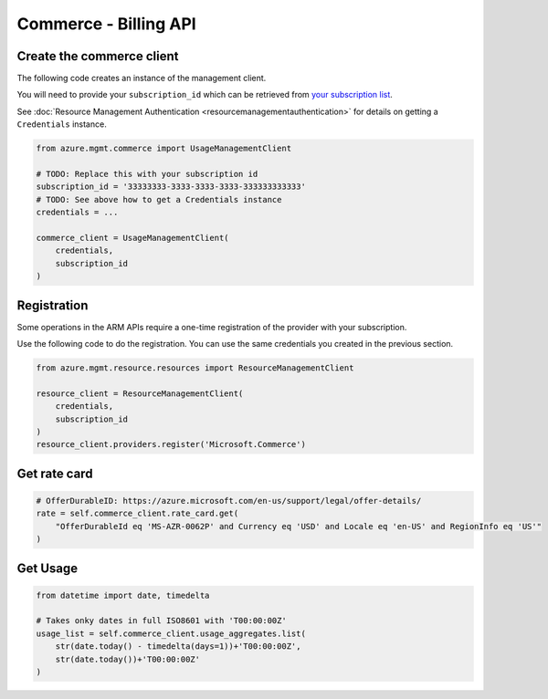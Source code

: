 Commerce - Billing API
======================


Create the commerce client
----------------------------

The following code creates an instance of the management client.

You will need to provide your ``subscription_id`` which can be retrieved
from `your subscription list <https://manage.windowsazure.com/#Workspaces/AdminTasks/SubscriptionMapping>`__.

See :doc:`Resource Management Authentication <resourcemanagementauthentication>`
for details on getting a ``Credentials`` instance.

.. code:: python

    from azure.mgmt.commerce import UsageManagementClient

    # TODO: Replace this with your subscription id
    subscription_id = '33333333-3333-3333-3333-333333333333'
    # TODO: See above how to get a Credentials instance
    credentials = ...

    commerce_client = UsageManagementClient(
        credentials,
        subscription_id
    )

Registration
------------

Some operations in the ARM APIs require a one-time registration of the
provider with your subscription.

Use the following code to do the registration. You can use the same
credentials you created in the previous section.

.. code:: python

    from azure.mgmt.resource.resources import ResourceManagementClient

    resource_client = ResourceManagementClient(
        credentials,
        subscription_id
    )
    resource_client.providers.register('Microsoft.Commerce')

Get rate card
-------------

.. code:: python

    # OfferDurableID: https://azure.microsoft.com/en-us/support/legal/offer-details/
    rate = self.commerce_client.rate_card.get(
        "OfferDurableId eq 'MS-AZR-0062P' and Currency eq 'USD' and Locale eq 'en-US' and RegionInfo eq 'US'"
    )

Get Usage
---------

.. code:: python

    from datetime import date, timedelta

    # Takes onky dates in full ISO8601 with 'T00:00:00Z'
    usage_list = self.commerce_client.usage_aggregates.list(
        str(date.today() - timedelta(days=1))+'T00:00:00Z',
        str(date.today())+'T00:00:00Z'
    )
